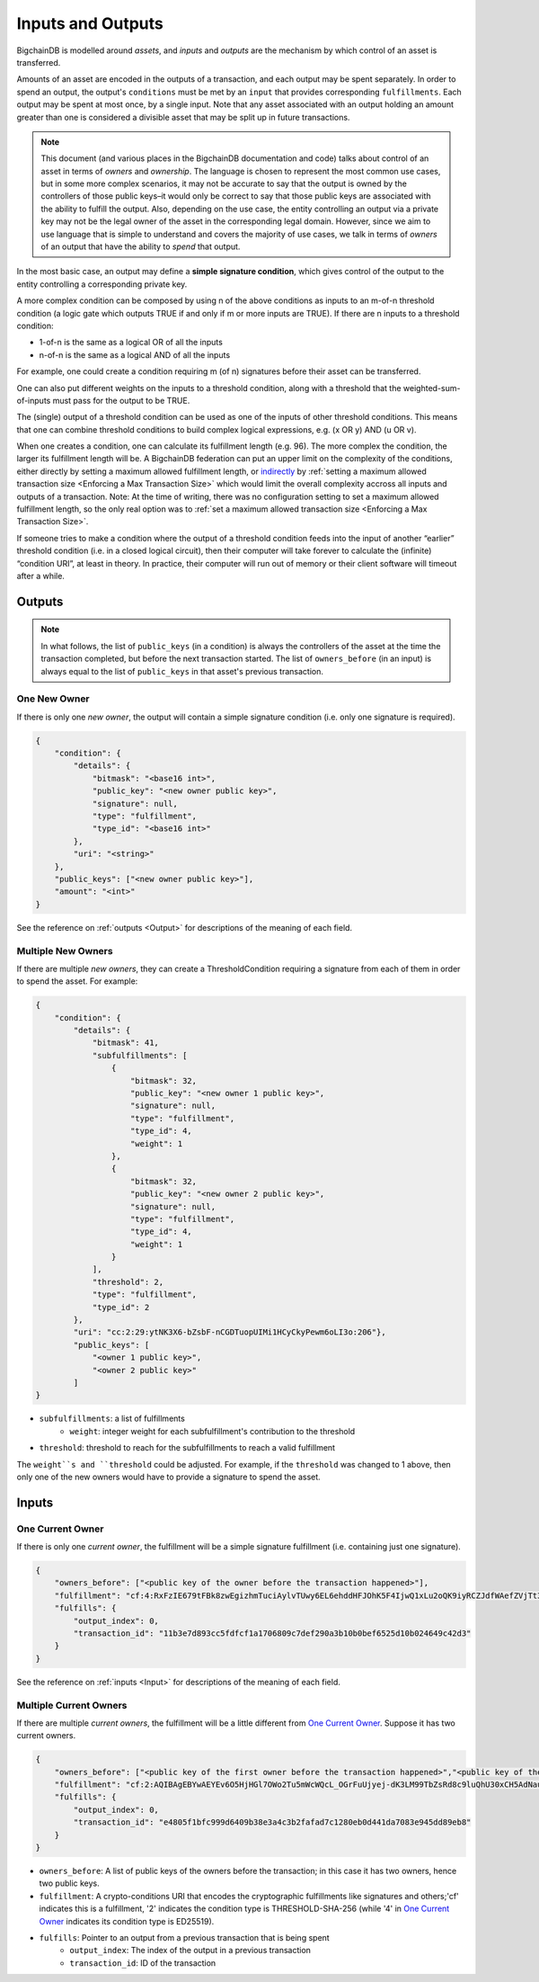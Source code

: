 Inputs and Outputs
==================

BigchainDB is modelled around *assets*, and *inputs* and *outputs* are the mechanism by which control of an asset is transferred.

Amounts of an asset are encoded in the outputs of a transaction, and each output may be spent separately. In order to spend an output, the output's ``conditions`` must be met by an ``input`` that provides corresponding ``fulfillments``. Each output may be spent at most once, by a single input. Note that any asset associated with an output holding an amount greater than one is considered a divisible asset that may be split up in future transactions.

.. note::

    This document (and various places in the BigchainDB documentation and code) talks about control of an asset in terms of *owners* and *ownership*. The language is chosen to represent the most common use cases, but in some more complex scenarios, it may not be accurate to say that the output is owned by the controllers of those public keys–it would only be correct to say that those public keys are associated with the ability to fulfill the output. Also, depending on the use case, the entity controlling an output via a private key may not be the legal owner of the asset in the corresponding legal domain. However, since we aim to use language that is simple to understand and covers the majority of use cases, we talk in terms of *owners* of an output that have the ability to *spend* that output.

In the most basic case, an output may define a **simple signature condition**, which gives control of the output to the entity controlling a corresponding private key.

A more complex condition can be composed by using n of the above conditions as inputs to an m-of-n threshold condition (a logic gate which outputs TRUE if and only if m or more inputs are TRUE). If there are n inputs to a threshold condition:

* 1-of-n is the same as a logical OR of all the inputs
* n-of-n is the same as a logical AND of all the inputs

For example, one could create a condition requiring m (of n) signatures before their asset can be transferred.

One can also put different weights on the inputs to a threshold condition, along with a threshold that the weighted-sum-of-inputs must pass for the output to be TRUE.

The (single) output of a threshold condition can be used as one of the inputs of other threshold conditions. This means that one can combine threshold conditions to build complex logical expressions, e.g. (x OR y) AND (u OR v).

When one creates a condition, one can calculate its fulfillment length (e.g.
96). The more complex the condition, the larger its fulfillment length will be.
A BigchainDB federation can put an upper limit on the complexity of the
conditions, either directly by setting a maximum allowed fulfillment length,
or
`indirectly <https://github.com/bigchaindb/bigchaindb/issues/356#issuecomment-288085251>`_
by :ref:`setting a maximum allowed transaction size <Enforcing a Max Transaction Size>`
which would limit
the overall complexity accross all inputs and outputs of a transaction.
Note: At the time of writing, there was no configuration setting
to set a maximum allowed fulfillment length,
so the only real option was to
:ref:`set a maximum allowed transaction size <Enforcing a Max Transaction Size>`.

If someone tries to make a condition where the output of a threshold condition feeds into the input of another “earlier” threshold condition (i.e. in a closed logical circuit), then their computer will take forever to calculate the (infinite) “condition URI”, at least in theory. In practice, their computer will run out of memory or their client software will timeout after a while.

Outputs
-------

.. note::

    In what follows, the list of ``public_keys`` (in a condition) is always the controllers of the asset at the time the transaction completed, but before the next transaction started. The list of ``owners_before`` (in an input) is always equal to the list of ``public_keys`` in that asset's previous transaction.

One New Owner
`````````````

If there is only one *new owner*, the output will contain a simple signature condition (i.e. only one signature is required).

.. code-block:: json

    {
        "condition": {
            "details": {
                "bitmask": "<base16 int>",
                "public_key": "<new owner public key>",
                "signature": null,
                "type": "fulfillment",
                "type_id": "<base16 int>"
            },
            "uri": "<string>"
        },
        "public_keys": ["<new owner public key>"],
        "amount": "<int>"
    }


See the reference on :ref:`outputs <Output>` for descriptions of the meaning of each field.

Multiple New Owners
```````````````````

If there are multiple *new owners*, they can create a ThresholdCondition requiring a signature from each of them in order
to spend the asset. For example:

.. code-block:: json

    {
        "condition": {
            "details": {
                "bitmask": 41,
                "subfulfillments": [
                    {
                        "bitmask": 32,
                        "public_key": "<new owner 1 public key>",
                        "signature": null,
                        "type": "fulfillment",
                        "type_id": 4,
                        "weight": 1
                    },
                    {
                        "bitmask": 32,
                        "public_key": "<new owner 2 public key>",
                        "signature": null,
                        "type": "fulfillment",
                        "type_id": 4,
                        "weight": 1
                    }
                ],
                "threshold": 2,
                "type": "fulfillment",
                "type_id": 2
            },
            "uri": "cc:2:29:ytNK3X6-bZsbF-nCGDTuopUIMi1HCyCkyPewm6oLI3o:206"},
            "public_keys": [
                "<owner 1 public key>",
                "<owner 2 public key>"
            ]
    }


- ``subfulfillments``: a list of fulfillments
    - ``weight``: integer weight for each subfulfillment's contribution to the threshold
- ``threshold``: threshold to reach for the subfulfillments to reach a valid fulfillment

The ``weight``s and ``threshold`` could be adjusted. For example, if the ``threshold`` was changed to 1 above, then only one of the new owners would have to provide a signature to spend the asset.

Inputs
------

One Current Owner
`````````````````

If there is only one *current owner*, the fulfillment will be a simple signature fulfillment (i.e. containing just one signature).

.. code-block:: json

    {
        "owners_before": ["<public key of the owner before the transaction happened>"],
        "fulfillment": "cf:4:RxFzIE679tFBk8zwEgizhmTuciAylvTUwy6EL6ehddHFJOhK5F4IjwQ1xLu2oQK9iyRCZJdfWAefZVjTt3DeG5j2exqxpGliOPYseNkRAWEakqJ_UrCwgnj92dnFRAEE",
        "fulfills": {
            "output_index": 0,
            "transaction_id": "11b3e7d893cc5fdfcf1a1706809c7def290a3b10b0bef6525d10b024649c42d3"
        }
    }


See the reference on :ref:`inputs <Input>` for descriptions of the meaning of each field.

Multiple Current Owners
```````````````````````

If there are multiple *current owners*, the fulfillment will be a little different from `One Current Owner`_. Suppose it has two current owners.

.. code-block:: json

    {
        "owners_before": ["<public key of the first owner before the transaction happened>","<public key of the second owner before the transaction happened>"],
        "fulfillment": "cf:2:AQIBAgEBYwAEYEv6O5HjHGl7OWo2Tu5mWcWQcL_OGrFuUjyej-dK3LM99TbZsRd8c9luQhU30xCH5AdNaupxg-pLHuk8DoSaDA1MHQGXUZ80a_cV-4UaaaCpdey8K0CEcJxre0X96hTHCwABAWMABGBnsuHExhuSj5Mdm-q0KoPgX4nAt0s00k1WTMCzuUpQIp6aStLoTSMlsvS4fmDtOSv9gubekKLuHTMAk-LQFSKF1JdzwaVWAA2UOv0v_OS2gY3A-r0kRq8HtzjYdcmVswUA",
        "fulfills": {
            "output_index": 0,
            "transaction_id": "e4805f1bfc999d6409b38e3a4c3b2fafad7c1280eb0d441da7083e945dd89eb8"
        }
    }


- ``owners_before``: A list of public keys of the owners before the transaction; in this case it has two owners, hence two public keys.
- ``fulfillment``: A crypto-conditions URI that encodes the cryptographic fulfillments like signatures and others;'cf' indicates this is a fulfillment, '2' indicates the condition type is THRESHOLD-SHA-256 (while '4' in `One Current Owner`_ indicates its condition type is ED25519).
- ``fulfills``: Pointer to an output from a previous transaction that is being spent
    - ``output_index``: The index of the output in a previous transaction
    - ``transaction_id``: ID of the transaction
